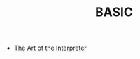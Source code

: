 #+TITLE: BASIC
#+INDEX: BASIC

- [[https://holmes89.github.io/static/papers/Basic_Computer_Games_Microcomputer_Edition.pdf][The Art of the Interpreter]]